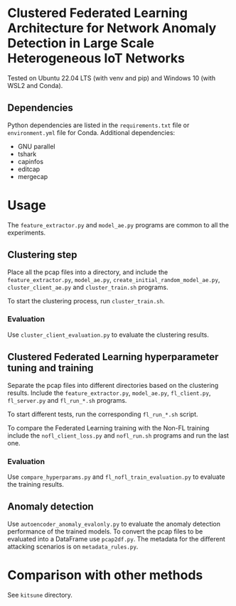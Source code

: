 * Clustered Federated Learning Architecture for Network Anomaly Detection in Large Scale Heterogeneous IoT Networks

Tested on Ubuntu 22.04 LTS (with venv and pip) and Windows 10 (with
WSL2 and Conda).

** Dependencies

Python dependencies are listed in the =requirements.txt=
file or =environment.yml= file for Conda. Additional dependencies:

- GNU parallel
- tshark
- capinfos
- editcap
- mergecap


* Usage

The =feature_extractor.py= and =model_ae.py= programs are common to
all the experiments.

** Clustering step

Place all the pcap files into a directory, and include the
=feature_extractor.py=, =model_ae.py=,
=create_initial_random_model_ae.py=, =cluster_client_ae.py= and
=cluster_train.sh= programs.

To start the clustering process, run =cluster_train.sh=.

*** Evaluation

Use =cluster_client_evaluation.py= to evaluate the clustering results.

** Clustered Federated Learning hyperparameter tuning and training

Separate the pcap files into different directories based on the
clustering results. Include the =feature_extractor.py=, =model_ae.py=,
=fl_client.py=, =fl_server.py= and =fl_run_*.sh= programs.

To start different tests, run the corresponding =fl_run_*.sh= script.

To compare the Federated Learning training with the Non-FL training
include the =nofl_client_loss.py= and =nofl_run.sh= programs and run
the last one.

*** Evaluation

Use =compare_hyperparams.py= and =fl_nofl_train_evaluation.py= to
evaluate the training results.

** Anomaly detection


Use =autoencoder_anomaly_evalonly.py= to evaluate the anomaly
detection performance of the trained models. To convert the pcap files
to be evaluated into a DataFrame use =pcap2df.py=. The metadata for
the different attacking scenarios is on =metadata_rules.py=.

* Comparison with other methods

See =kitsune= directory.
